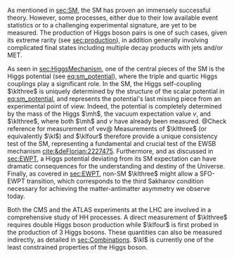 <<sec:DiHiggs>>

As mentioned in [[sec:SM]], the \ac{SM} has proven an immensely successful theory.
However, some processes, either due to their low available event statistics or to a challenging experimental signature, are yet to be measured.
The production of Higgs boson pairs is one of such cases, given its extreme rarity (see [[sec:production]]), in addition generally involving complicated final states including multiple decay products with jets and/or \ac{MET}.

As seen in [[sec:HiggsMechanism]], one of the central pieces of the SM is the Higgs potential (see [[eq:sm_potential]]), where the triple and quartic Higgs couplings play a significant role.
In the \ac{SM}, the Higgs self-coupling $\klthree$ is uniquely determined by the structure of the scalar potential in [[eq:sm_potential]], and represents the potential's last missing piece from an experimental point of view.
Indeed, the potential is completely determined by the mass of the Higgs $\mh$, the vacuum expectation value $v$, and $\klthree$, where both $\mh$ and $v$ have already been measured.
@Check reference for measurement of vev@
Measurements of $\klthree$ (or equivalently $\kl$) and $\klfour$ therefore provide a unique consistency test of the \ac{SM}, representing a fundamental and crucial test of the \ac{EWSB} mechanism [[cite:&deFlorian:2227475]].
Furthermore, and as discussed in [[sec:EWPT]], a Higgs potential deviating from its SM expectation can have dramatic consequences for the understanding and destiny of the Universe.
Finally, as covered in [[sec:EWPT]], non-SM $\klthree$ might allow a \ac{SFO-EWPT} transition, which corresponds to the third Sakharov condition necessary for achieving the matter-antimatter asymmetry we observe today.

Both the \ac{CMS} and the \ac{ATLAS} experiments at the \ac{LHC} are involved in a comprehensive study of HH processes.
A direct measurement of $\klthree$ requires double Higgs boson production while $\klfour$ is first probed in the production of 3 Higgs bosons.
These quantities can also be measured indirectly, as detailed in [[sec:Combinations]].
$\kl$ is currently one of the least constrained properties of the Higgs boson.

# #+NAME: fig:BSM_production_diagrams
# #+ATTR_LATEX: :width .5\textwidth
# #+CAPTION: Feynman diagrams for the leading \ac{BSM} HH pair production processes introduced by the \ac{EFT} approach. Three new couplings are thus introduced: $c_{2}$, $c_{2g}$ and $c_{2}$. /k)/ gluon fusion HH ("triangle") /l)/ gluon-fusion HH ("box") /m,n,o)/ \ac{VBF} HH.
# [[~/org/PhD/Thesis/figures/BSM_HH_production_diagrams.pdf]]

* Additional bibliography :noexport:
+ [[https://github.com/bfonta/HHStatAnalysis/blob/master/AnalyticalModels/python/plot_differential.py][Produce differential BSM distributions]] (using ~HHReweightingPlots~ folder in =lxplus9=, release ~CMSSW_14_1_0_pre2~)
